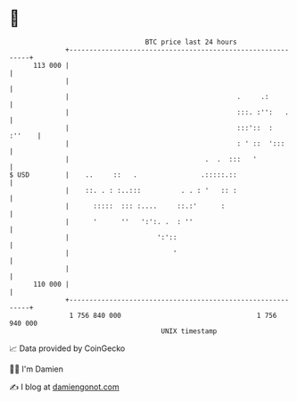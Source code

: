 * 👋

#+begin_example
                                     BTC price last 24 hours                    
                 +------------------------------------------------------------+ 
         113 000 |                                                            | 
                 |                                                            | 
                 |                                          .     .:          | 
                 |                                          :::. :'':   .     | 
                 |                                          :::'::  :  :''    | 
                 |                                          : ' ::  ':::      | 
                 |                                  .  .  :::   '             | 
   $ USD         |    ..     ::   .                .:::::.::                  | 
                 |    ::. . : :..:::          . . : '   :: :                  | 
                 |      :::::  ::: :....     ::.:'      :                     | 
                 |      '      ''   ':':. .  : ''                             | 
                 |                      ':'::                                 | 
                 |                          '                                 | 
                 |                                                            | 
         110 000 |                                                            | 
                 +------------------------------------------------------------+ 
                  1 756 840 000                                  1 756 940 000  
                                         UNIX timestamp                         
#+end_example
📈 Data provided by CoinGecko

🧑‍💻 I'm Damien

✍️ I blog at [[https://www.damiengonot.com][damiengonot.com]]
